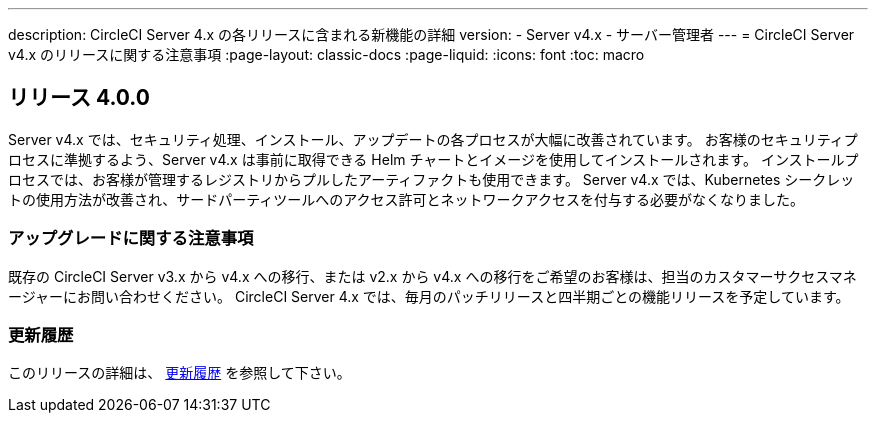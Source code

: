 ---

description: CircleCI Server 4.x の各リリースに含まれる新機能の詳細
version:
- Server v4.x
- サーバー管理者
---
= CircleCI Server v4.x のリリースに関する注意事項
:page-layout: classic-docs
:page-liquid:
:icons: font
:toc: macro

:toc-title:

[#release-4]
== リリース 4.0.0

Server v4.x では、セキュリティ処理、インストール、アップデートの各プロセスが大幅に改善されています。 お客様のセキュリティプロセスに準拠するよう、Server v4.x は事前に取得できる Helm チャートとイメージを使用してインストールされます。 インストールプロセスでは、お客様が管理するレジストリからプルしたアーティファクトも使用できます。 Server v4.x では、Kubernetes シークレットの使用方法が改善され、サードパーティツールへのアクセス許可とネットワークアクセスを付与する必要がなくなりました。

[#upgrade-notes]
=== アップグレードに関する注意事項

既存の CircleCI Server v3.x から v4.x への移行、または v2.x から v4.x への移行をご希望のお客様は、担当のカスタマーサクセスマネージャーにお問い合わせください。 CircleCI Server 4.x では、毎月のパッチリリースと四半期ごとの機能リリースを予定しています。

[#changelog]
=== 更新履歴

このリリースの詳細は、 https://circleci.com/ja/server/changelog/#release-4-0-0[更新履歴] を参照して下さい。
